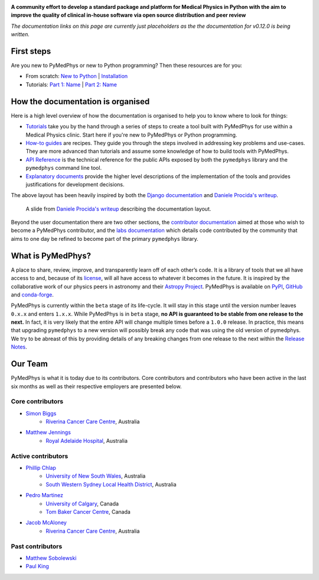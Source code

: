 |logo|

.. |logo| image:: https://github.com/pymedphys/pymedphys/raw/master/docs/logos/pymedphys_title.png
    :target: https://docs.pymedphys.com/

**A community effort to develop a standard package and platform for Medical
Physics in Python with the aim to improve the quality of clinical in-house
software via open source distribution and peer review**

|build| |pypi| |conda| |python| |license|

.. |build| image:: https://dev.azure.com/pymedphys/pymedphys/_apis/build/status/pymedphys.pymedphys?branchName=master
    :target: https://dev.azure.com/pymedphys/pymedphys/_build/latest?definitionId=4&branchName=master

.. |pypi| image:: https://img.shields.io/pypi/v/pymedphys.svg
    :target: https://pypi.org/project/pymedphys/

.. |conda| image:: https://img.shields.io/conda/vn/conda-forge/pymedphys.svg
    :target: https://anaconda.org/conda-forge/pymedphys/

.. |python| image:: https://img.shields.io/pypi/pyversions/pymedphys.svg
    :target: https://pypi.org/project/pymedphys/

.. |license| image:: https://img.shields.io/pypi/l/pymedphys.svg
    :target: https://choosealicense.com/licenses/agpl-3.0/



*The documentation links on this page are currently just placeholders as the
the documentation for v0.12.0 is being written.*


First steps
-----------

Are you new to PyMedPhys or new to Python programming? Then these resources are
for you:

* From scratch: `New to Python`_ | `Installation`_
* Tutorials: `Part 1: Name`_ | `Part 2: Name`_

.. _`New to Python` : https://docs.pymedphys.com/tutes/python
.. _`Installation` : https://docs.pymedphys.com/tutes/install
.. _`Part 1: Name` : https://docs.pymedphys.com/tutes/part-1
.. _`Part 2: Name` : https://docs.pymedphys.com/tutes/part-2


How the documentation is organised
----------------------------------

Here is a high level overview of how the documentation is organised to help
you to know where to look for things:

* `Tutorials`_ take you by the hand through a series of steps to create a tool
  built with PyMedPhys for use within a Medical Physics clinic. Start here if
  you're new to PyMedPhys or Python programming.
* `How-to guides`_ are recipes. They guide you through the steps involved in
  addressing key problems and use-cases. They are more advanced than tutorials
  and assume some knowledge of how to build tools with PyMedPhys.
* `API Reference`_ is the technical reference for the public APIs exposed by
  both the ``pymedphys`` library and the ``pymedphys`` command line tool.
* `Explanatory documents`_ provide the higher level descriptions of the
  implementation of the tools and provides justifications for development
  decisions.

.. _`Tutorials`: https://docs.pymedphys.com/tutes
.. _`How-to guides`: https://docs.pymedphys.com/howto
.. _`API Reference`: https://docs.pymedphys.com/ref
.. _`Explanatory documents`: https://docs.pymedphys.com/explain

The above layout has been heavily inspired by both the `Django documentation`_
and `Daniele Procida's writeup`_.

.. figure:: https://github.com/pymedphys/pymedphys/raw/master/docs/img/docs-structure.png

    A slide from `Daniele Procida's writeup`_ describing the documentation
    layout.

.. _`Daniele Procida's writeup`: https://www.divio.com/blog/documentation/
.. _`Django documentation`: https://docs.djangoproject.com

Beyond the user documentation there are two other sections, the
`contributor documentation`_ aimed at those who wish to become a PyMedPhys
contributor, and the `labs documentation`_ which details code contributed by
the community that aims to one day be refined to become part of the primary
``pymedphys`` library.

.. _`contributor documentation`: https://docs.pymedphys.com/contrib
.. _`labs documentation`: https://docs.pymedphys.com/labs

What is PyMedPhys?
------------------

A place to share, review, improve, and transparently learn off of each other’s
code. It is a library of tools that we all have access to and, because of its
`license`_, will all have access to whatever it becomes in the future.
It is inspired by the collaborative work of our physics peers in astronomy and
their `Astropy Project`_. PyMedPhys is available on `PyPI`_, `GitHub`_ and
`conda-forge`_.

.. _`Astropy Project`: http://www.astropy.org/
.. _`license`: https://choosealicense.com/licenses/agpl-3.0/
.. _`PyPI`: https://pypi.org/project/pymedphys/
.. _`GitHub`: https://github.com/pymedphys/pymedphys
.. _`conda-forge`: https://anaconda.org/conda-forge/pymedphys

PyMedPhys is currently within the ``beta`` stage of its life-cycle. It will
stay in this stage until the version number leaves ``0.x.x`` and enters
``1.x.x``. While PyMedPhys is in ``beta`` stage, **no API is guaranteed to be
stable from one release to the next.** In fact, it is very likely that the
entire API will change multiple times before a ``1.0.0`` release. In practice,
this means that upgrading ``pymedphys`` to a new version will possibly break
any code that was using the old version of pymedphys. We try to be abreast of
this by providing details of any breaking changes from one release to the next
within the `Release Notes
<http://pymedphys.com/getting-started/changelog.html>`__.


Our Team
--------

PyMedPhys is what it is today due to its contributors.
Core contributors and contributors who have been active in the last six months
as well as their respective employers are presented below.

Core contributors
.................

* `Simon Biggs`_
    * `Riverina Cancer Care Centre`_, Australia

.. _`Simon Biggs`: https://github.com/SimonBiggs


* `Matthew Jennings`_
    * `Royal Adelaide Hospital`_, Australia

.. _`Matthew Jennings`: https://github.com/Matthew-Jennings

Active contributors
...................

* `Phillip Chlap`_
    * `University of New South Wales`_, Australia
    * `South Western Sydney Local Health District`_, Australia

.. _`Phillip Chlap`: https://github.com/pchlap

* `Pedro Martinez`_
    * `University of Calgary`_, Canada
    * `Tom Baker Cancer Centre`_, Canada

.. _`Pedro Martinez`: https://github.com/peterg1t

* `Jacob McAloney`_
    * `Riverina Cancer Care Centre`_, Australia

.. _`Jacob McAloney`: https://github.com/JacobMcAloney


|rccc| |rah| |uoc|

Past contributors
.................

* `Matthew Sobolewski <https://github.com/msobolewski>`_
* `Paul King <https://github.com/kingrpaul>`_


.. |rccc| image:: https://github.com/pymedphys/pymedphys/raw/master/docs/logos/rccc_200x200.png
    :target: `Riverina Cancer Care Centre`_

.. |rah| image:: https://github.com/pymedphys/pymedphys/raw/master/docs/logos/gosa_200x200.png
    :target: `Royal Adelaide Hospital`_

.. |jarmc| image:: https://github.com/pymedphys/pymedphys/raw/master/docs/logos/jarmc_200x200.png
    :target: `Anderson Regional Cancer Center`_

.. |nbcc| image:: https://github.com/pymedphys/pymedphys/raw/master/docs/logos/nbcc_200x200.png
    :target: `Northern Beaches Cancer Care`_

.. |uoc| image:: https://github.com/pymedphys/pymedphys/raw/master/docs/logos/uoc_200x200.png
    :target: `University of Calgary`_

.. _`Riverina Cancer Care Centre`: http://www.riverinacancercare.com.au/

.. _`Royal Adelaide Hospital`: http://www.rah.sa.gov.au/

.. _`University of New South Wales`: https://www.unsw.edu.au/

.. _`South Western Sydney Local Health District`: https://www.swslhd.health.nsw.gov.au/

.. _`Anderson Regional Cancer Center`: http://www.andersonregional.org/CancerCenter.aspx

.. _`Northern Beaches Cancer Care`: http://www.northernbeachescancercare.com.au/

.. _`University of Calgary`: http://www.ucalgary.ca/

.. _`Tom Baker Cancer Centre`: https://www.ahs.ca/tbcc
